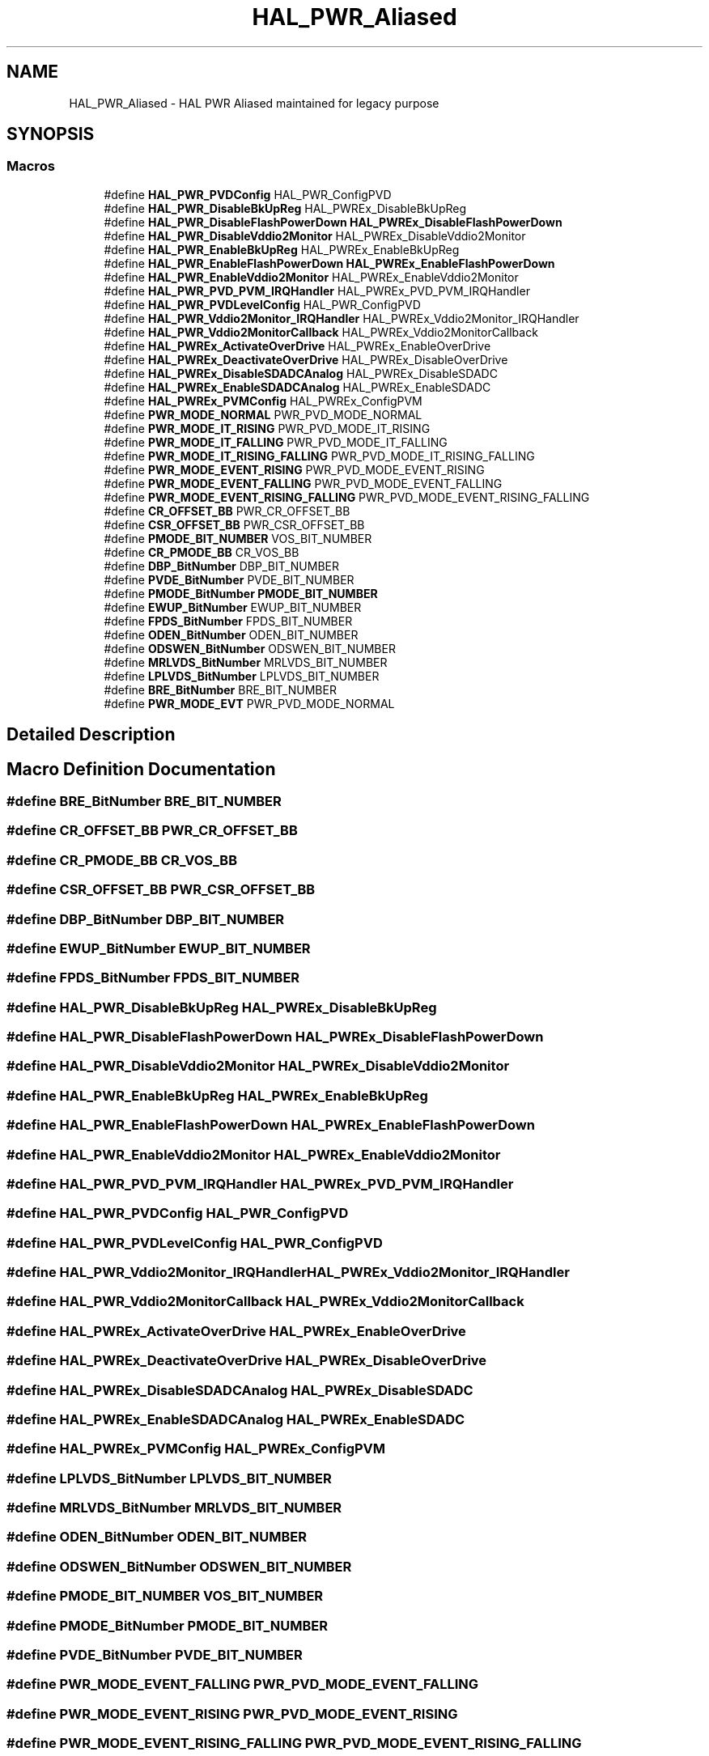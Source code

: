 .TH "HAL_PWR_Aliased" 3 "Version 1.0.0" "Radar" \" -*- nroff -*-
.ad l
.nh
.SH NAME
HAL_PWR_Aliased \- HAL PWR Aliased maintained for legacy purpose
.SH SYNOPSIS
.br
.PP
.SS "Macros"

.in +1c
.ti -1c
.RI "#define \fBHAL_PWR_PVDConfig\fP   HAL_PWR_ConfigPVD"
.br
.ti -1c
.RI "#define \fBHAL_PWR_DisableBkUpReg\fP   HAL_PWREx_DisableBkUpReg"
.br
.ti -1c
.RI "#define \fBHAL_PWR_DisableFlashPowerDown\fP   \fBHAL_PWREx_DisableFlashPowerDown\fP"
.br
.ti -1c
.RI "#define \fBHAL_PWR_DisableVddio2Monitor\fP   HAL_PWREx_DisableVddio2Monitor"
.br
.ti -1c
.RI "#define \fBHAL_PWR_EnableBkUpReg\fP   HAL_PWREx_EnableBkUpReg"
.br
.ti -1c
.RI "#define \fBHAL_PWR_EnableFlashPowerDown\fP   \fBHAL_PWREx_EnableFlashPowerDown\fP"
.br
.ti -1c
.RI "#define \fBHAL_PWR_EnableVddio2Monitor\fP   HAL_PWREx_EnableVddio2Monitor"
.br
.ti -1c
.RI "#define \fBHAL_PWR_PVD_PVM_IRQHandler\fP   HAL_PWREx_PVD_PVM_IRQHandler"
.br
.ti -1c
.RI "#define \fBHAL_PWR_PVDLevelConfig\fP   HAL_PWR_ConfigPVD"
.br
.ti -1c
.RI "#define \fBHAL_PWR_Vddio2Monitor_IRQHandler\fP   HAL_PWREx_Vddio2Monitor_IRQHandler"
.br
.ti -1c
.RI "#define \fBHAL_PWR_Vddio2MonitorCallback\fP   HAL_PWREx_Vddio2MonitorCallback"
.br
.ti -1c
.RI "#define \fBHAL_PWREx_ActivateOverDrive\fP   HAL_PWREx_EnableOverDrive"
.br
.ti -1c
.RI "#define \fBHAL_PWREx_DeactivateOverDrive\fP   HAL_PWREx_DisableOverDrive"
.br
.ti -1c
.RI "#define \fBHAL_PWREx_DisableSDADCAnalog\fP   HAL_PWREx_DisableSDADC"
.br
.ti -1c
.RI "#define \fBHAL_PWREx_EnableSDADCAnalog\fP   HAL_PWREx_EnableSDADC"
.br
.ti -1c
.RI "#define \fBHAL_PWREx_PVMConfig\fP   HAL_PWREx_ConfigPVM"
.br
.ti -1c
.RI "#define \fBPWR_MODE_NORMAL\fP   PWR_PVD_MODE_NORMAL"
.br
.ti -1c
.RI "#define \fBPWR_MODE_IT_RISING\fP   PWR_PVD_MODE_IT_RISING"
.br
.ti -1c
.RI "#define \fBPWR_MODE_IT_FALLING\fP   PWR_PVD_MODE_IT_FALLING"
.br
.ti -1c
.RI "#define \fBPWR_MODE_IT_RISING_FALLING\fP   PWR_PVD_MODE_IT_RISING_FALLING"
.br
.ti -1c
.RI "#define \fBPWR_MODE_EVENT_RISING\fP   PWR_PVD_MODE_EVENT_RISING"
.br
.ti -1c
.RI "#define \fBPWR_MODE_EVENT_FALLING\fP   PWR_PVD_MODE_EVENT_FALLING"
.br
.ti -1c
.RI "#define \fBPWR_MODE_EVENT_RISING_FALLING\fP   PWR_PVD_MODE_EVENT_RISING_FALLING"
.br
.ti -1c
.RI "#define \fBCR_OFFSET_BB\fP   PWR_CR_OFFSET_BB"
.br
.ti -1c
.RI "#define \fBCSR_OFFSET_BB\fP   PWR_CSR_OFFSET_BB"
.br
.ti -1c
.RI "#define \fBPMODE_BIT_NUMBER\fP   VOS_BIT_NUMBER"
.br
.ti -1c
.RI "#define \fBCR_PMODE_BB\fP   CR_VOS_BB"
.br
.ti -1c
.RI "#define \fBDBP_BitNumber\fP   DBP_BIT_NUMBER"
.br
.ti -1c
.RI "#define \fBPVDE_BitNumber\fP   PVDE_BIT_NUMBER"
.br
.ti -1c
.RI "#define \fBPMODE_BitNumber\fP   \fBPMODE_BIT_NUMBER\fP"
.br
.ti -1c
.RI "#define \fBEWUP_BitNumber\fP   EWUP_BIT_NUMBER"
.br
.ti -1c
.RI "#define \fBFPDS_BitNumber\fP   FPDS_BIT_NUMBER"
.br
.ti -1c
.RI "#define \fBODEN_BitNumber\fP   ODEN_BIT_NUMBER"
.br
.ti -1c
.RI "#define \fBODSWEN_BitNumber\fP   ODSWEN_BIT_NUMBER"
.br
.ti -1c
.RI "#define \fBMRLVDS_BitNumber\fP   MRLVDS_BIT_NUMBER"
.br
.ti -1c
.RI "#define \fBLPLVDS_BitNumber\fP   LPLVDS_BIT_NUMBER"
.br
.ti -1c
.RI "#define \fBBRE_BitNumber\fP   BRE_BIT_NUMBER"
.br
.ti -1c
.RI "#define \fBPWR_MODE_EVT\fP   PWR_PVD_MODE_NORMAL"
.br
.in -1c
.SH "Detailed Description"
.PP 

.SH "Macro Definition Documentation"
.PP 
.SS "#define BRE_BitNumber   BRE_BIT_NUMBER"

.SS "#define CR_OFFSET_BB   PWR_CR_OFFSET_BB"

.SS "#define CR_PMODE_BB   CR_VOS_BB"

.SS "#define CSR_OFFSET_BB   PWR_CSR_OFFSET_BB"

.SS "#define DBP_BitNumber   DBP_BIT_NUMBER"

.SS "#define EWUP_BitNumber   EWUP_BIT_NUMBER"

.SS "#define FPDS_BitNumber   FPDS_BIT_NUMBER"

.SS "#define HAL_PWR_DisableBkUpReg   HAL_PWREx_DisableBkUpReg"

.SS "#define HAL_PWR_DisableFlashPowerDown   \fBHAL_PWREx_DisableFlashPowerDown\fP"

.SS "#define HAL_PWR_DisableVddio2Monitor   HAL_PWREx_DisableVddio2Monitor"

.SS "#define HAL_PWR_EnableBkUpReg   HAL_PWREx_EnableBkUpReg"

.SS "#define HAL_PWR_EnableFlashPowerDown   \fBHAL_PWREx_EnableFlashPowerDown\fP"

.SS "#define HAL_PWR_EnableVddio2Monitor   HAL_PWREx_EnableVddio2Monitor"

.SS "#define HAL_PWR_PVD_PVM_IRQHandler   HAL_PWREx_PVD_PVM_IRQHandler"

.SS "#define HAL_PWR_PVDConfig   HAL_PWR_ConfigPVD"

.SS "#define HAL_PWR_PVDLevelConfig   HAL_PWR_ConfigPVD"

.SS "#define HAL_PWR_Vddio2Monitor_IRQHandler   HAL_PWREx_Vddio2Monitor_IRQHandler"

.SS "#define HAL_PWR_Vddio2MonitorCallback   HAL_PWREx_Vddio2MonitorCallback"

.SS "#define HAL_PWREx_ActivateOverDrive   HAL_PWREx_EnableOverDrive"

.SS "#define HAL_PWREx_DeactivateOverDrive   HAL_PWREx_DisableOverDrive"

.SS "#define HAL_PWREx_DisableSDADCAnalog   HAL_PWREx_DisableSDADC"

.SS "#define HAL_PWREx_EnableSDADCAnalog   HAL_PWREx_EnableSDADC"

.SS "#define HAL_PWREx_PVMConfig   HAL_PWREx_ConfigPVM"

.SS "#define LPLVDS_BitNumber   LPLVDS_BIT_NUMBER"

.SS "#define MRLVDS_BitNumber   MRLVDS_BIT_NUMBER"

.SS "#define ODEN_BitNumber   ODEN_BIT_NUMBER"

.SS "#define ODSWEN_BitNumber   ODSWEN_BIT_NUMBER"

.SS "#define PMODE_BIT_NUMBER   VOS_BIT_NUMBER"

.SS "#define PMODE_BitNumber   \fBPMODE_BIT_NUMBER\fP"

.SS "#define PVDE_BitNumber   PVDE_BIT_NUMBER"

.SS "#define PWR_MODE_EVENT_FALLING   PWR_PVD_MODE_EVENT_FALLING"

.SS "#define PWR_MODE_EVENT_RISING   PWR_PVD_MODE_EVENT_RISING"

.SS "#define PWR_MODE_EVENT_RISING_FALLING   PWR_PVD_MODE_EVENT_RISING_FALLING"

.SS "#define PWR_MODE_EVT   PWR_PVD_MODE_NORMAL"

.SS "#define PWR_MODE_IT_FALLING   PWR_PVD_MODE_IT_FALLING"

.SS "#define PWR_MODE_IT_RISING   PWR_PVD_MODE_IT_RISING"

.SS "#define PWR_MODE_IT_RISING_FALLING   PWR_PVD_MODE_IT_RISING_FALLING"

.SS "#define PWR_MODE_NORMAL   PWR_PVD_MODE_NORMAL"

.SH "Author"
.PP 
Generated automatically by Doxygen for Radar from the source code\&.
